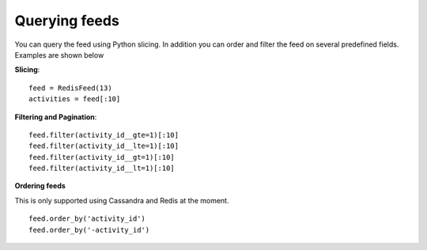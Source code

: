 Querying feeds
==============

You can query the feed using Python slicing. In addition you can order
and filter the feed on several predefined fields. Examples are shown below


**Slicing**::

	feed = RedisFeed(13)
	activities = feed[:10]


**Filtering and Pagination**::

    feed.filter(activity_id__gte=1)[:10]
    feed.filter(activity_id__lte=1)[:10]
    feed.filter(activity_id__gt=1)[:10]
    feed.filter(activity_id__lt=1)[:10]
    

    
**Ordering feeds**

.. versionadded:: 0.10.0
This is only supported using Cassandra and Redis at the moment.

::

	feed.order_by('activity_id')
	feed.order_by('-activity_id')
